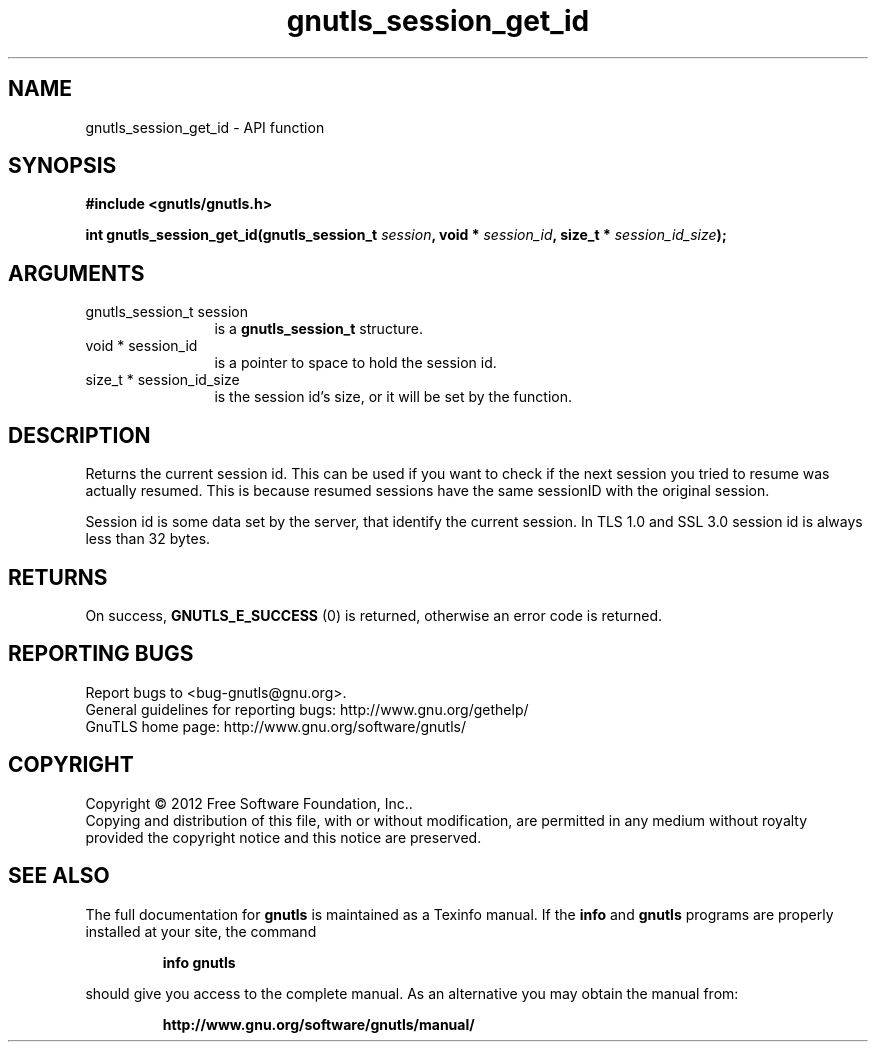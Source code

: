 .\" DO NOT MODIFY THIS FILE!  It was generated by gdoc.
.TH "gnutls_session_get_id" 3 "3.0.13" "gnutls" "gnutls"
.SH NAME
gnutls_session_get_id \- API function
.SH SYNOPSIS
.B #include <gnutls/gnutls.h>
.sp
.BI "int gnutls_session_get_id(gnutls_session_t " session ", void * " session_id ", size_t * " session_id_size ");"
.SH ARGUMENTS
.IP "gnutls_session_t session" 12
is a \fBgnutls_session_t\fP structure.
.IP "void * session_id" 12
is a pointer to space to hold the session id.
.IP "size_t * session_id_size" 12
is the session id's size, or it will be set by the function.
.SH "DESCRIPTION"
Returns the current session id. This can be used if you want to
check if the next session you tried to resume was actually
resumed.  This is because resumed sessions have the same sessionID
with the original session.

Session id is some data set by the server, that identify the
current session.  In TLS 1.0 and SSL 3.0 session id is always less
than 32 bytes.
.SH "RETURNS"
On success, \fBGNUTLS_E_SUCCESS\fP (0) is returned, otherwise
an error code is returned.
.SH "REPORTING BUGS"
Report bugs to <bug-gnutls@gnu.org>.
.br
General guidelines for reporting bugs: http://www.gnu.org/gethelp/
.br
GnuTLS home page: http://www.gnu.org/software/gnutls/

.SH COPYRIGHT
Copyright \(co 2012 Free Software Foundation, Inc..
.br
Copying and distribution of this file, with or without modification,
are permitted in any medium without royalty provided the copyright
notice and this notice are preserved.
.SH "SEE ALSO"
The full documentation for
.B gnutls
is maintained as a Texinfo manual.  If the
.B info
and
.B gnutls
programs are properly installed at your site, the command
.IP
.B info gnutls
.PP
should give you access to the complete manual.
As an alternative you may obtain the manual from:
.IP
.B http://www.gnu.org/software/gnutls/manual/
.PP
